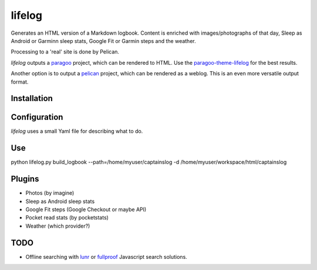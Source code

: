 =======
lifelog
=======

Generates an HTML version of a Markdown logbook. Content is enriched with
images/photographs of that day, Sleep as Android or Garminn sleep stats,
Google Fit or Garmin steps and the weather.

Processing to a 'real' site is done by Pelican.

|PyPI version| |PyPI downloads| |PyPI license| |Code health| |Codacy|

`lifelog` outputs a `paragoo`_ project, which can be rendered to HTML.
Use the `paragoo-theme-lifelog`_ for the best results.

Another option is to output a `pelican`_ project, which can be rendered as a
weblog. This is an even more versatile output format.


Installation
------------


Configuration
-------------

`lifelog` uses a small Yaml file for describing what to do.

Use
---

python lifelog.py build_logbook --path=/home/myuser/captainslog -d /home/myuser/workspace/html/captainslog


Plugins
-------

- Photos (by imagine)
- Sleep as Android sleep stats
- Google Fit steps (Google Checkout or maybe API)
- Pocket read stats (by pocketstats)
- Weather (which provider?)


TODO
----

- Offline searching with `lunr`_ or `fullproof`_ Javascript search solutions.

.. |PyPI version| image:: https://img.shields.io/pypi/v/lifelog.svg
   :target: https://pypi.python.org/pypi/lifelog/
.. |PyPI downloads| image:: https://img.shields.io/pypi/dm/lifelog.svg
   :target: https://pypi.python.org/pypi/lifelog/
.. |PyPI license| image:: https://img.shields.io/github/license/aquatix/lifelog.svg
   :target: https://pypi.python.org/pypi/lifelog/
.. |Code health| image:: https://landscape.io/github/aquatix/lifelog/master/landscape.svg?style=flat
   :target: https://landscape.io/github/aquatix/ns-api/master
   :alt: Code Health
.. |Codacy| image:: https://api.codacy.com/project/badge/Grade/7c735edefde0404ea0d7ef73c96ba5b0
   :alt: Codacy Badge
   :target: https://www.codacy.com/app/aquatix/lifelog?utm_source=github.com&amp;utm_medium=referral&amp;utm_content=aquatix/lifelog&amp;utm_campaign=Badge_Grade
.. _paragoo: https://github.com/aquatix/paragoo
.. _paragoo-theme-lifelog: https://github.com/aquatix/paragoo-theme-material
.. _pelican: https://blog.getpelican.com/
.. _lunr: http://lunrjs.com/
.. _fullproof: https://github.com/reyesr/fullproof
